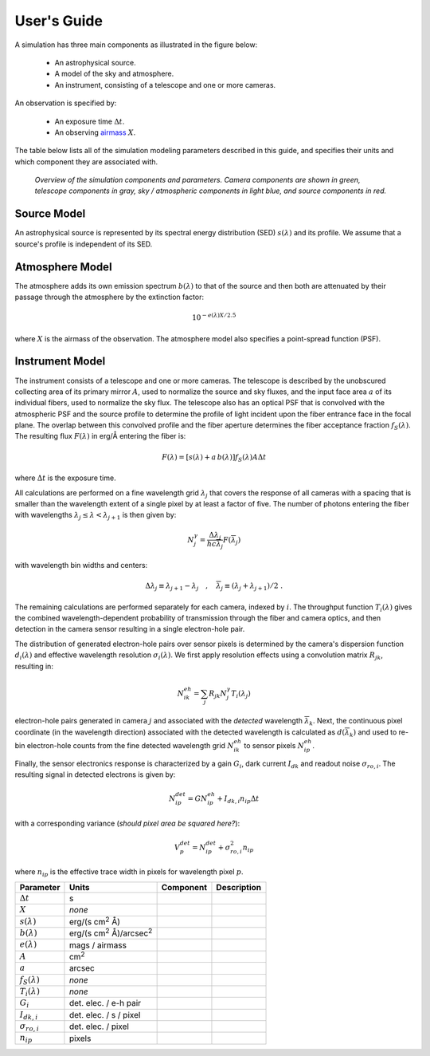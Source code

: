 User's Guide
============

A simulation has three main components as illustrated in the figure below:

 - An astrophysical source.
 - A model of the sky and atmosphere.
 - An instrument, consisting of a telescope and one or more cameras.

An observation is specified by:

 - An exposure time :math:`\Delta t`.
 - An observing `airmass <https://en.wikipedia.org/wiki/Air_mass_(astronomy)>`__
   :math:`X`.

The table below lists all of the simulation modeling parameters described
in this guide, and specifies their units and which component they are associated
with.

.. figure:: img/overview.*
    :alt: Simulation overview diagram

    *Overview of the simulation components and parameters.  Camera components are
    shown in green, telescope components in gray, sky / atmospheric components
    in light blue, and source components in red.*

Source Model
------------

An astrophysical source is represented by its spectral energy distribution (SED)
:math:`s(\lambda)` and its profile.  We assume that a source's profile is
independent of its SED.

Atmosphere Model
----------------

The atmosphere adds its own emission spectrum :math:`b(\lambda)` to that of the
source and then both are attenuated by their passage through the atmosphere by
the extinction factor:

.. math::

    10^{-e(\lambda) X / 2.5}

where :math:`X` is the airmass of the observation. The atmosphere model also
specifies a point-spread function (PSF).

Instrument Model
----------------

The instrument consists of a telescope and one or more cameras.  The telescope
is described by the unobscured collecting area of its primary mirror :math:`A`,
used to normalize the source and sky fluxes, and the input face area :math:`a`
of its individual fibers, used to normalize the sky flux. The telescope also
has an optical PSF that is convolved with the atmospheric PSF and the source
profile to determine the profile of light incident upon the fiber entrance face
in the focal plane.  The overlap between this convolved profile and the fiber
aperture determines the fiber acceptance fraction :math:`f_S(\lambda)`. The
resulting flux :math:`F(\lambda)` in erg/Å entering the fiber is:

.. math::

    F(\lambda) = \left[ s(\lambda) + a\, b(\lambda) \right] f_S(\lambda) A \Delta t

where :math:`\Delta t` is the exposure time.

All calculations are performed on a fine wavelength grid :math:`\lambda_j` that
covers the response of all cameras with a spacing that is smaller than the
wavelength extent of a single pixel by at least a factor of five.  The number of
photons entering the fiber with wavelengths :math:`\lambda_j \le \lambda <
\lambda_{j+1}` is then given by:

.. math::

    N^{\gamma}_j = \frac{\Delta \lambda_j}{h c \overline{\lambda}_j} F(\overline{\lambda}_j)

with wavelength bin widths and centers:

.. math::

    \Delta \lambda_j \equiv \lambda_{j+1} - \lambda_j \quad , \quad
    \overline{\lambda}_j \equiv (\lambda_j + \lambda_{j+1})/2 \; .

The remaining calculations are performed separately for each camera, indexed
by :math:`i`. The throughput function :math:`T_i(\lambda)` gives the combined
wavelength-dependent probability of transmission through the fiber and camera
optics, and then detection in the camera sensor resulting in a single
electron-hole pair.

The distribution of generated electron-hole pairs over sensor pixels is
determined by the camera's dispersion function :math:`d_i(\lambda)` and
effective wavelength resolution :math:`\sigma_i(\lambda)`.  We first apply
resolution effects using a convolution matrix :math:`R_{jk}`, resulting in:

.. math::

    N^{eh}_{ik} = \sum_j R_{jk} N^{\gamma}_j T_i(\lambda_j)

electron-hole pairs generated in camera :math:`j` and associated with the
*detected* wavelength :math:`\overline{\lambda}_k`.  Next, the continuous pixel
coordinate (in the wavelength direction) associated with the detected wavelength
is calculated as :math:`d(\overline{\lambda}_k)` and used to re-bin
electron-hole counts from the fine detected wavelength grid :math:`N^{eh}_{ik}`
to sensor pixels :math:`N^{eh}_{ip}`.

Finally, the sensor electronics response is characterized by a gain :math:`G_i`,
dark current :math:`I_{dk}` and readout noise :math:`\sigma_{ro,i}`.  The
resulting signal in detected electrons is given by:

.. math::

    N^{det}_{ip} = G N^{eh}_{ip} + I_{dk,i} n_{ip} \Delta t

with a corresponding variance (*should pixel area be squared here?*):

.. math::

    V^{det}_p = N^{det}_{ip} + \sigma^2_{ro,i} n_{ip}

where :math:`n_{ip}` is the effective trace width in pixels for wavelength pixel
:math:`p`.


.. |fluxunit| replace:: erg/(s cm\ :sup:`2` Å)

+----------------------+-----------------------------------------+-----------+-------------+
| Parameter            | Units                                   | Component | Description |
+======================+=========================================+===========+=============+
| :math:`\Delta t`     | s                                       |           |             |
+----------------------+-----------------------------------------+-----------+-------------+
| :math:`X`            | *none*                                  |           |             |
+----------------------+-----------------------------------------+-----------+-------------+
| :math:`s(\lambda)`   | |fluxunit|                              |           |             |
+----------------------+-----------------------------------------+-----------+-------------+
| :math:`b(\lambda)`   | |fluxunit|/arcsec\ :sup:`2`             |           |             |
+----------------------+-----------------------------------------+-----------+-------------+
| :math:`e(\lambda)`   | mags / airmass                          |           |             |
+----------------------+-----------------------------------------+-----------+-------------+
| :math:`A`            | cm\ :sup:`2`                            |           |             |
+----------------------+-----------------------------------------+-----------+-------------+
| :math:`a`            | arcsec                                  |           |             |
+----------------------+-----------------------------------------+-----------+-------------+
| :math:`f_S(\lambda)` | *none*                                  |           |             |
+----------------------+-----------------------------------------+-----------+-------------+
| :math:`T_i(\lambda)` | *none*                                  |           |             |
+----------------------+-----------------------------------------+-----------+-------------+
| :math:`G_i`          | det. elec. / e-h pair                   |           |             |
+----------------------+-----------------------------------------+-----------+-------------+
| :math:`I_{dk,i}`     | det. elec. / s / pixel                  |           |             |
+----------------------+-----------------------------------------+-----------+-------------+
| :math:`\sigma_{ro,i}`| det. elec. / pixel                      |           |             |
+----------------------+-----------------------------------------+-----------+-------------+
| :math:`n_{ip}`       | pixels                                  |           |             |
+----------------------+-----------------------------------------+-----------+-------------+
